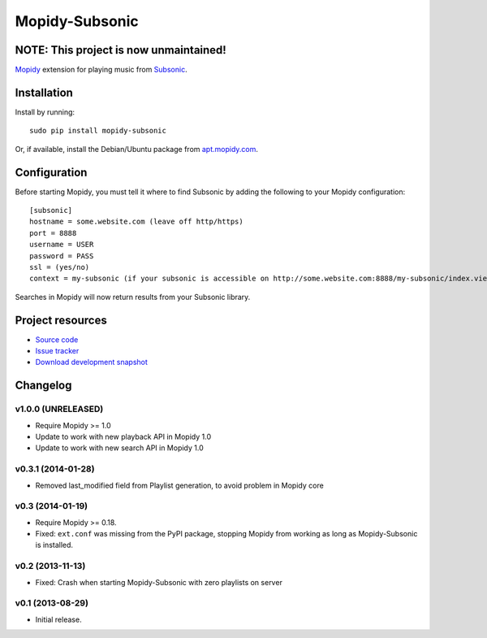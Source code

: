 ***************
Mopidy-Subsonic
***************

NOTE: This project is now unmaintained!
=======================================

.. image:: https://pypip.in/v/Mopidy-Subsonic/badge.png
    :target: https://pypi.python.org/pypi/Mopidy-Subsonic/
    :alt: Latest PyPI version

.. image:: https://pypip.in/d/Mopidy-Subsonic/badge.png
    :target: https://pypi.python.org/pypi/Mopidy-Subsonic/
    :alt: Number of PyPI downloads


`Mopidy <http://www.mopidy.com/>`_ extension for playing music from
`Subsonic <http://www.subsonic.org/>`_.


Installation
============

Install by running::

    sudo pip install mopidy-subsonic

Or, if available, install the Debian/Ubuntu package from `apt.mopidy.com
<http://apt.mopidy.com/>`_.


Configuration
=============

Before starting Mopidy, you must tell it where to find Subsonic by adding the
following to your Mopidy configuration::

    [subsonic]
    hostname = some.website.com (leave off http/https)
    port = 8888
    username = USER
    password = PASS
    ssl = (yes/no)
    context = my-subsonic (if your subsonic is accessible on http://some.website.com:8888/my-subsonic/index.view)

Searches in Mopidy will now return results from your Subsonic library.


Project resources
=================

- `Source code <https://github.com/rattboi/mopidy-subsonic>`_
- `Issue tracker <https://github.com/rattboi/mopidy-subsonic/issues>`_
- `Download development snapshot <https://github.com/rattboi/mopidy-subsonic/tarball/master#egg={{ cookiecutter.dist_name }}-dev>`_


Changelog
=========

v1.0.0 (UNRELEASED)
-------------------

- Require Mopidy >= 1.0

- Update to work with new playback API in Mopidy 1.0

- Update to work with new search API in Mopidy 1.0

v0.3.1 (2014-01-28)
-------------------

- Removed last_modified field from Playlist generation, to avoid problem in Mopidy core

v0.3 (2014-01-19)
-----------------

- Require Mopidy >= 0.18.

- Fixed: ``ext.conf`` was missing from the PyPI package, stopping Mopidy from
  working as long as Mopidy-Subsonic is installed.

v0.2 (2013-11-13)
-----------------

- Fixed: Crash when starting Mopidy-Subsonic with zero playlists on server

v0.1 (2013-08-29)
-----------------

- Initial release.
